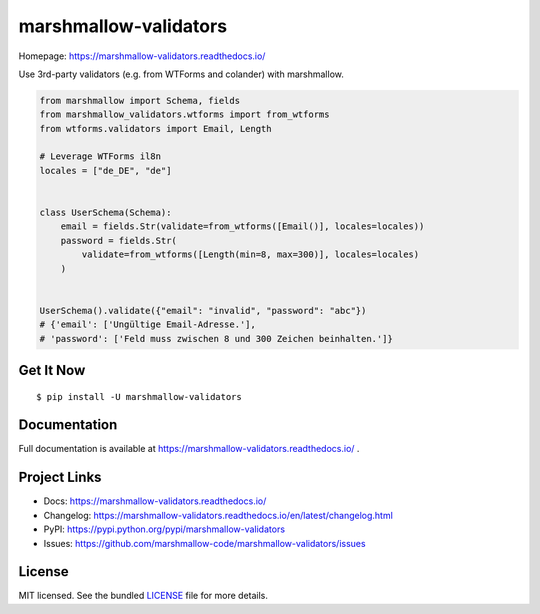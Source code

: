 **********************
marshmallow-validators
**********************

.. image:: https://badgen.net/pypi/v/marshmallow-validators
    :target: https://pypi.org/project/marshmallow-validators/
    :alt: PyPI version

.. image:: https://badgen.net/travis/marshmallow-code/marshmallow-validators/dev
    :target: https://travis-ci.org/marshmallow-code/marshmallow-validators
    :alt: TravisCI build status

.. image:: https://badgen.net/badge/marshmallow/2,3?list=1
    :target: https://marshmallow.readthedocs.io/en/latest/upgrading.html
    :alt: marshmallow 2/3 compatible

Homepage: https://marshmallow-validators.readthedocs.io/

Use 3rd-party validators (e.g. from WTForms and colander) with marshmallow.

.. code-block:: python

    from marshmallow import Schema, fields
    from marshmallow_validators.wtforms import from_wtforms
    from wtforms.validators import Email, Length

    # Leverage WTForms il8n
    locales = ["de_DE", "de"]


    class UserSchema(Schema):
        email = fields.Str(validate=from_wtforms([Email()], locales=locales))
        password = fields.Str(
            validate=from_wtforms([Length(min=8, max=300)], locales=locales)
        )


    UserSchema().validate({"email": "invalid", "password": "abc"})
    # {'email': ['Ungültige Email-Adresse.'],
    # 'password': ['Feld muss zwischen 8 und 300 Zeichen beinhalten.']}

Get It Now
==========

::

    $ pip install -U marshmallow-validators


Documentation
=============

Full documentation is available at https://marshmallow-validators.readthedocs.io/ .

Project Links
=============

- Docs: https://marshmallow-validators.readthedocs.io/
- Changelog: https://marshmallow-validators.readthedocs.io/en/latest/changelog.html
- PyPI: https://pypi.python.org/pypi/marshmallow-validators
- Issues: https://github.com/marshmallow-code/marshmallow-validators/issues

License
=======

MIT licensed. See the bundled `LICENSE <https://github.com/marshmallow-code/marshmallow-validators/blob/pypi/LICENSE>`_ file for more details.
